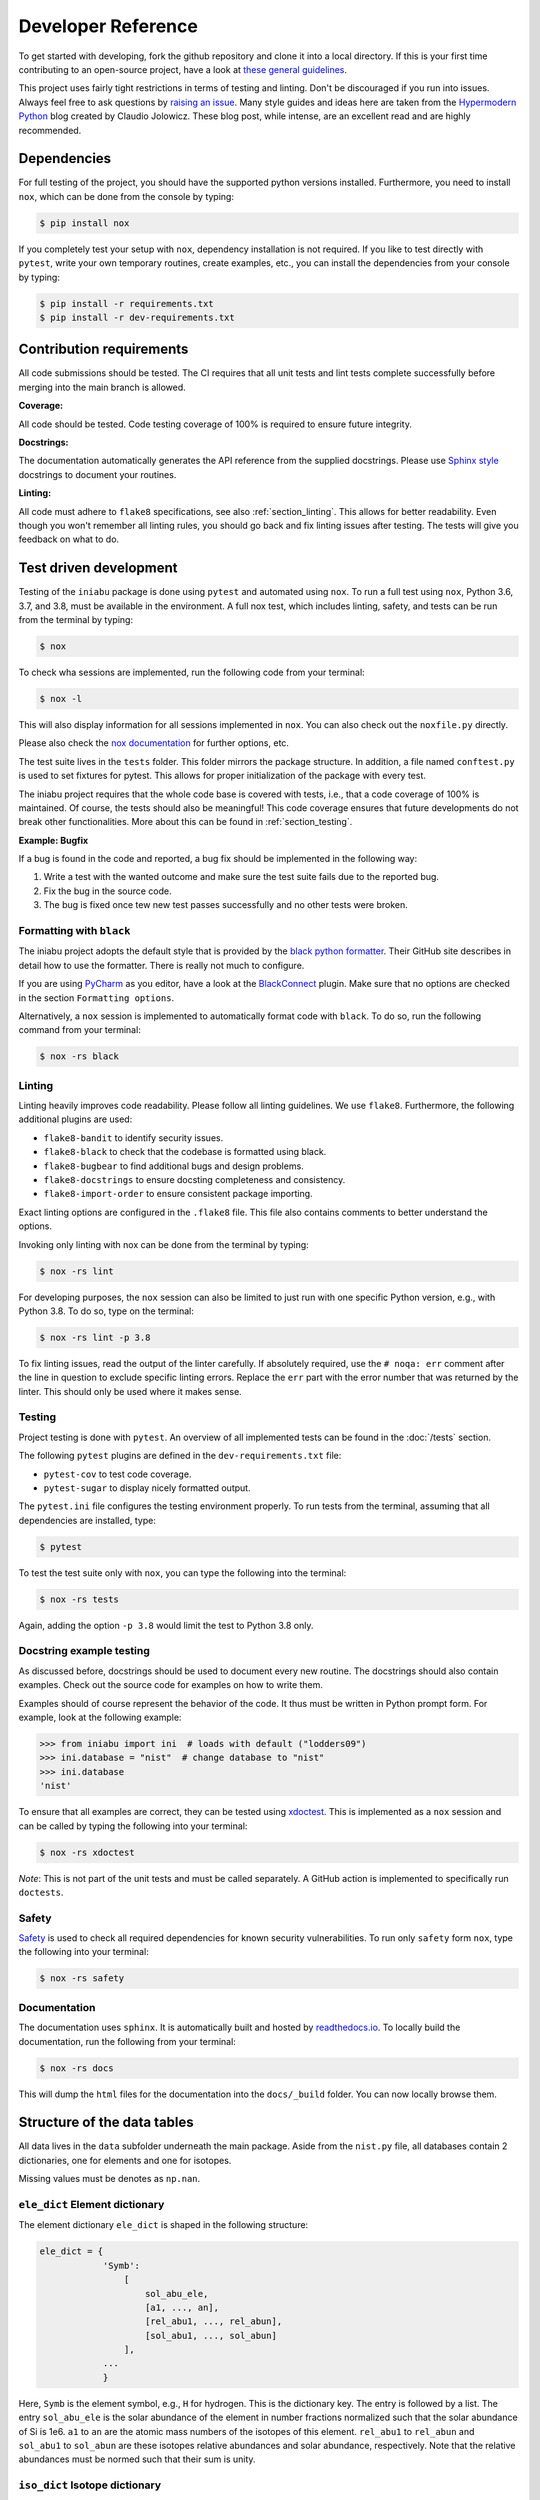 .. _dev:

Developer Reference
===================

To get started with developing,
fork the github repository and
clone it into a local directory.
If this is your first time
contributing to an open-source project,
have a look at
`these general guidelines <https://opensource.guide/how-to-contribute/#how-to-submit-a-contribution>`_.

This project uses fairly tight restrictions
in terms of testing and linting.
Don't be discouraged if you run into issues.
Always feel free to ask questions by
`raising an issue <https://github.com/galactic-forensics/iniabu/issues>`_.
Many style guides and ideas here are taken from the
`Hypermodern Python <https://cjolowicz.github.io/posts/hypermodern-python-01-setup/>`_
blog created by Claudio Jolowicz.
These blog post,
while intense,
are an excellent read and are highly recommended.


Dependencies
------------

For full testing of the project,
you should have the supported python versions installed.
Furthermore, you need to install ``nox``,
which can be done from the console by typing:

.. code-block:: console

    $ pip install nox

If you completely test your setup with ``nox``,
dependency installation is not required.
If you like to test directly with ``pytest``,
write your own temporary routines,
create examples, etc.,
you can install the dependencies
from your console by typing:

.. code-block:: console

    $ pip install -r requirements.txt
    $ pip install -r dev-requirements.txt


Contribution requirements
-------------------------

All code submissions should be tested.
The CI requires that all unit tests
and lint tests complete successfully
before merging into the main branch is allowed.


**Coverage:**

All code should be tested.
Code testing coverage of 100% is required
to ensure future integrity.


**Docstrings:**

The documentation automatically generates
the API reference from the supplied docstrings.
Please use
`Sphinx style <https://sphinx-rtd-tutorial.readthedocs.io/en/latest/docstrings.html>`_
docstrings to document your routines.


**Linting:**

All code must adhere to ``flake8`` specifications,
see also :ref:`section_linting`.
This allows for better readability.
Even though you won't remember all linting rules,
you should go back and fix linting issues after testing.
The tests will give you feedback on what to do.



Test driven development
-----------------------

Testing of the ``iniabu`` package is done using ``pytest``
and automated using ``nox``.
To run a full test using ``nox``,
Python 3.6, 3.7, and 3.8,
must be available in the environment.
A full nox test, which includes
linting, safety, and tests
can be run from the terminal by typing:

.. code-block:: console

    $ nox

To check wha sessions are implemented,
run the following code from your terminal:

.. code-block:: console

    $ nox -l

This will also display information
for all sessions implemented in ``nox``.
You can also check out the ``noxfile.py`` directly.

Please also check the
`nox documentation <https://nox.thea.codes/en/stable/index.html>`_
for further options, etc.

The test suite lives in the ``tests`` folder.
This folder mirrors the package structure.
In addition,
a file named ``conftest.py``
is used to set fixtures for pytest.
This allows for proper initialization
of the package with every test.

The iniabu project requires that the whole code base
is covered with tests, i.e.,
that a code coverage of 100% is maintained.
Of course, the tests should also be meaningful!
This code coverage ensures that future developments
do not break other functionalities.
More about this can be found in
:ref:`section_testing`.

**Example: Bugfix**

If a bug is found in the code and reported,
a bug fix should be implemented in the following way:

#. Write a test with the wanted outcome
   and make sure the test suite fails
   due to the reported bug.
#. Fix the bug in the source code.
#. The bug is fixed once tew new test
   passes successfully
   and no other tests were broken.


Formatting with ``black``
~~~~~~~~~~~~~~~~~~~~~~~~~

The iniabu project adopts the default style
that is provided by the
`black python formatter <https://github.com/psf/black>`_.
Their GitHub site describes in detail
how to use the formatter.
There is really not much to configure.

If you are using
`PyCharm <https://www.jetbrains.com/pycharm/>`_
as you editor,
have a look at the
`BlackConnect <https://plugins.jetbrains.com/plugin/14321-blackconnect>`_
plugin.
Make sure that no options are checked
in the section ``Formatting options``.

Alternatively, a ``nox`` session is implemented
to automatically format code with ``black``.
To do so,
run the following command from your terminal:

.. code-block:: console

    $ nox -rs black

.. _section_linting:


Linting
~~~~~~~

Linting heavily improves code readability.
Please follow all linting guidelines.
We use ``flake8``.
Furthermore, the following additional plugins are used:

* ``flake8-bandit`` to identify security issues.
* ``flake8-black`` to check that the codebase is formatted using black.
* ``flake8-bugbear`` to find additional bugs and design problems.
* ``flake8-docstrings`` to ensure docsting completeness and consistency.
* ``flake8-import-order`` to ensure consistent package importing.

Exact linting options are configured in the
``.flake8`` file.
This file also contains comments
to better understand the options.

Invoking only linting with nox can be done
from the terminal by typing:

.. code-block:: console

    $ nox -rs lint

For developing purposes,
the ``nox`` session can also be limited
to just run with one specific Python version,
e.g., with Python 3.8.
To do so,
type on the terminal:

.. code-block:: console

    $ nox -rs lint -p 3.8

To fix linting issues,
read the output of the linter carefully.
If absolutely required,
use the ``# noqa: err`` comment
after the line in question
to exclude specific linting errors.
Replace the ``err`` part with the error number
that was returned by the linter.
This should only be used where it makes sense.



.. _section_testing:

Testing
~~~~~~~

Project testing is done with ``pytest``.
An overview of all implemented tests
can be found in the :doc:`/tests` section.

The following ``pytest`` plugins
are defined in the ``dev-requirements.txt`` file:

* ``pytest-cov`` to test code coverage.
* ``pytest-sugar`` to display nicely formatted output.

The ``pytest.ini`` file configures
the testing environment properly.
To run tests from the terminal,
assuming that all dependencies are installed,
type:

.. code-block:: console

    $ pytest

To test the test suite only with ``nox``,
you can type the following into the terminal:

.. code-block:: console

    $ nox -rs tests

Again, adding the option ``-p 3.8``
would limit the test to
Python 3.8 only.


Docstring example testing
~~~~~~~~~~~~~~~~~~~~~~~~~

As discussed before,
docstrings should be used
to document every new routine.
The docstrings should also contain examples.
Check out the source code for examples
on how to write them.

Examples should of course represent
the behavior of the code.
It thus must be written in Python prompt form.
For example, look at the following example:

.. code-block:: python

    >>> from iniabu import ini  # loads with default ("lodders09")
    >>> ini.database = "nist"  # change database to "nist"
    >>> ini.database
    'nist'

To ensure that all examples are correct,
they can be tested using
`xdoctest <https://github.com/Erotemic/xdoctest>`_.
This is implemented as a ``nox`` session
and can be called
by typing the following into your terminal:

.. code-block:: console

    $ nox -rs xdoctest

*Note*: This is not part of the unit tests
and must be called separately.
A GitHub action is implemented
to specifically run ``doctests``.



Safety
~~~~~~

`Safety <https://github.com/pyupio/safety>`_
is used to check all required dependencies
for known security vulnerabilities.
To run only ``safety`` form ``nox``,
type the following into your terminal:

.. code-block:: console

    $ nox -rs safety


Documentation
~~~~~~~~~~~~~

The documentation uses ``sphinx``.
It is automatically built and hosted by
`readthedocs.io <https://readthedocs.org/>`_.
To locally build the documentation,
run the following from your terminal:

.. code-block:: console

    $ nox -rs docs

This will dump the ``html`` files
for the documentation into the
``docs/_build`` folder.
You can now locally browse them.



Structure of the data tables
----------------------------
All data lives in the ``data`` subfolder
underneath the main package.
Aside from the ``nist.py`` file,
all databases contain 2 dictionaries,
one for elements and one for isotopes.

Missing values must be denotes as ``np.nan``.

``ele_dict`` Element dictionary
~~~~~~~~~~~~~~~~~~~~~~~~~~~~~~~
The element dictionary ``ele_dict``
is shaped in the following structure:

.. code-block:: python

    ele_dict = {
                'Symb':
                    [
                        sol_abu_ele,
                        [a1, ..., an],
                        [rel_abu1, ..., rel_abun],
                        [sol_abu1, ..., sol_abun]
                    ],
                ...
                }

Here, ``Symb`` is the element symbol,
e.g., ``H`` for hydrogen.
This is the dictionary key.
The entry is followed by a list.
The entry ``sol_abu_ele`` is the
solar abundance of the element in number fractions
normalized such that the solar abundance of Si is 1e6.
``a1`` to ``an`` are the atomic mass numbers
of the isotopes of this element.
``rel_abu1`` to ``rel_abun`` and ``sol_abu1`` to ``sol_abun``
are these isotopes relative abundances and solar abundance,
respectively.
Note that the relative abundances
must be normed such that their sum is unity.


``iso_dict`` Isotope dictionary
~~~~~~~~~~~~~~~~~~~~~~~~~~~~~~~
The isotope dictionary ``iso_dict``
is shaped in teh following structure:

.. code-block:: python

    iso_dict = {
                'Symb-A':
                    [
                        rel_abu,
                        sol_abu
                    ],
                ...
               }

Here, `Symb-A` is the key of the dictionary
and is composed of the element symbol ``Symb``
and the isotope's atomic number ``A``.
A dash separates the two entries.
The dictionary entries are ``rel_abu`` and ``sol_abu``,
which are the isotopes relative and
solar abundance, respectively.
The same normalization rules apply as discussed above.

Adding a database
-----------------
Parser files for individual databases
that have already been added
were put into the ``dev`` folder in the repository.
Every database added has their datafile in some format
and a parser living there.
The parser creates automatically the python file.
Have a look at some of these parsers,
especially the write method.
Here, the headers,
imports, etc. are written.
Then the dictionaries are dumped out using ``json.dump()``.
While this results in a really ugly format for the python file,
running ``black`` over the generated file
will properly format everything.

This python file must then be moved to the ``iniabu/data`` folder.
Adjust the ``iniabu/data/__init__.py`` file
to contain imports for the two new dictionaries.
Extend the ``database_selector()`` function
with an additional ``elif`` statement
to contain the new database.

Finally, new tests for this database must be added.
All tests live in the ``test`` folder,
which has the same structure as the ``iniabu`` folder
that contains the package source code.
One good way to write a test is to use an existing test
file for a dataset.
Then adjust the subroutines and associated asserts.
At least make sure that tests exist for:

- Data integrity
- Solar abundance of Si is 1e6
- Relative abundances of all isotopes sum to unity

Finally, add a new test in ``test_main.py``
to ensure that the database loads correctly.
You should add a consistency check for the new database.
This ensures that code
coverage stays at 100%.
